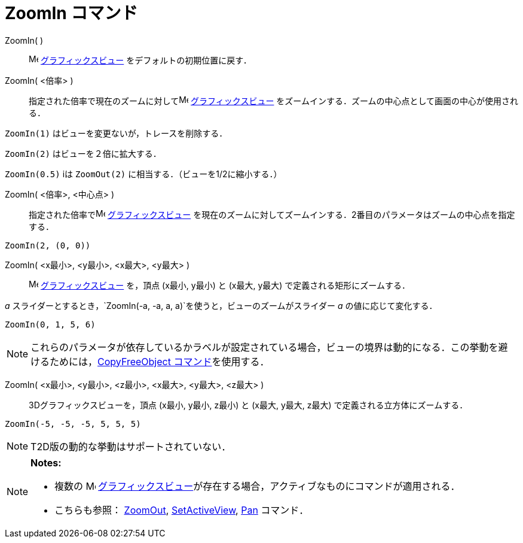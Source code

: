 = ZoomIn コマンド
ifdef::env-github[:imagesdir: /ja/modules/ROOT/assets/images]

ZoomIn( )::
  image:16px-Menu_view_graphics.svg.png[Menu view graphics.svg,width=16,height=16]
  xref:/グラフィックスビュー.adoc[グラフィックスビュー] をデフォルトの初期位置に戻す．

ZoomIn( <倍率> )::
  指定された倍率で現在のズームに対してimage:16px-Menu_view_graphics.svg.png[Menu view graphics.svg,width=16,height=16]
  xref:/グラフィックスビュー.adoc[グラフィックスビュー] をズームインする．ズームの中心点として画面の中心が使用される．

[EXAMPLE]
====

`++ZoomIn(1)++` はビューを変更ないが，トレースを削除する．

====

`++ZoomIn(2)++` はビューを２倍に拡大する．

`++ZoomIn(0.5)++` iは `++ZoomOut(2)++` に相当する．（ビューを1/2に縮小する．）

ZoomIn( <倍率>, <中心点> )::
  指定された倍率でimage:16px-Menu_view_graphics.svg.png[Menu view graphics.svg,width=16,height=16]
  xref:/グラフィックスビュー.adoc[グラフィックスビュー]
  を現在のズームに対してズームインする．2番目のパラメータはズームの中心点を指定する．

[EXAMPLE]
====

`++ZoomIn(2, (0, 0))++`

====

ZoomIn( <x最小>, <y最小>, <x最大>, <y最大> )::
  image:16px-Menu_view_graphics.svg.png[Menu view graphics.svg,width=16,height=16]
  xref:/グラフィックスビュー.adoc[グラフィックスビュー] を，頂点 (x最小, y最小) と (x最大, y最大)
  で定義される矩形にズームする．

[EXAMPLE]
====

_a_ スライダーとするとき，`++ZoomIn(-a, -a, a, a)++`を使うと，ビューのズームがスライダー _a_ の値に応じて変化する．

====

[EXAMPLE]
====

`++ZoomIn(0, 1, 5, 6)++`

====

[NOTE]
====

これらのパラメータが依存しているかラベルが設定されている場合，ビューの境界は動的になる．この挙動を避けるためには，xref:/commands/CopyFreeObject.adoc[CopyFreeObject
コマンド]を使用する．

====

ZoomIn( <x最小>, <y最小>, <z最小>, <x最大>, <y最大>, <z最大> )::
  3Dグラフィックスビューを，頂点 (x最小, y最小, z最小) と (x最大, y最大, z最大) で定義される立方体にズームする．

[EXAMPLE]
====

`++ZoomIn(-5, -5, -5, 5, 5, 5)++`

====

[NOTE]
====

T2D版の動的な挙動はサポートされていない．

====

[NOTE]
====

*Notes:*

* 複数の image:16px-Menu_view_graphics.svg.png[Menu view graphics.svg,width=16,height=16]
xref:/グラフィックスビュー.adoc[グラフィックスビュー]が存在する場合，アクティブなものにコマンドが適用される．
* こちらも参照： xref:/commands/ZoomOut.adoc[ZoomOut], xref:/commands/SetActiveView.adoc[SetActiveView],
xref:/commands/Pan.adoc[Pan] コマンド．

====
